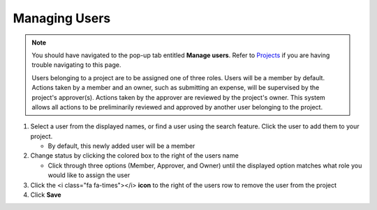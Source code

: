Managing Users
==============

.. note::
   You should have navigated to the pop-up tab entitled **Manage users**. Refer to `Projects </users/general/guides/projects/project_general.html>`_ if you are having trouble navigating to this page.

   Users belonging to a project are to be assigned one of three roles. Users will be a member by default. Actions taken by a member and an owner, such as submitting an expense, will be supervised by the project's approver(s). Actions taken by the approver are reviewed by the project's owner. This system allows all actions to be preliminarily reviewed and approved by another user belonging to the project.

#. Select a user from the displayed names, or find a user using the search feature. Click the user to add them to your project.

   * By default, this newly added user will be a member
#. Change status by clicking the colored box to the right of the users name

   * Click through three options (Member, Approver, and Owner) until the displayed option matches what role you would like to assign the user
#. Click the <i class="fa fa-times"></i> **icon** to the right of the users row to remove the user from the project
#. Click **Save**

